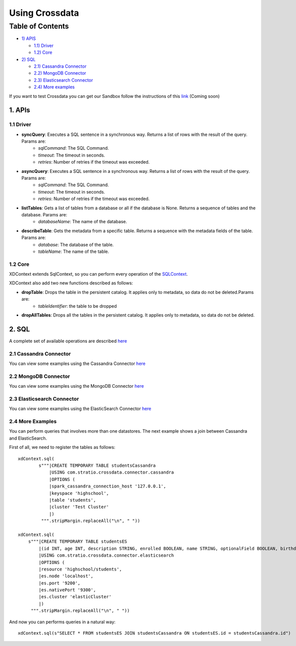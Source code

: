 ===============
Using Crossdata
===============

Table of Contents
*****************

-  `1) APIS <#apis>`__

   -  `1.1) Driver <#driver>`__
   -  `1.2) Core <#core>`__

-  `2) SQL <#sql>`__

   -  `2.1) Cassandra Connector <#cassandra-connector>`__
   -  `2.2) MongoDB Connector <#mongodb-connector>`__
   -  `2.3) Elasticsearch Connector <#elasticsearch-connector>`__
   -  `2.4) More examples <#more-examples>`__



If you want to test Crossdata you can get our Sandbox follow the instructions of this
`link <Sandbox.rst>`__ (Coming soon)


1. APIs
================

1.1 Driver
----------

- **syncQuery**: Executes a SQL sentence in a synchronous way. Returns a list of rows with the result of the query. Params are:
    - *sqlCommand*: The SQL Command.
    - *timeout*: The timeout in seconds.
    - *retries*: Number of retries if the timeout was exceeded.

- **asyncQuery**:  Executes a SQL sentence in a synchronous way. Returns a list of rows with the result of the query. Params are:
    - *sqlCommand*: The SQL Command.
    - *timeout*: The timeout in seconds.
    - *retries*: Number of retries if the timeout was exceeded.

- **listTables**: Gets a list of tables from a database or all if the database is None. Returns a sequence of tables and the database. Params are:
    - *databaseName*: The name of the database.

- **describeTable**: Gets the metadata from a specific table. Returns a sequence with the metadata fields of the table. Params are:
    - *database*: The database of the table.
    - *tableName*: The name of the table.

1.2 Core
----------

XDContext extends SqlContext, so you can perform every operation of the `SQLContext <https://spark.apache.org/docs/1.5.1/api/scala/index.html#org.apache.spark.package>`__.

XDContext also add two new functions described as follows:

- **dropTable**: Drops the table in the persistent catalog. It applies only to metadata, so data do not be deleted.Params are:
    - *tableIdentifier*: the table to be dropped


- **dropAllTables**: Drops all the tables in the persistent catalog. It applies only to metadata, so data do not be deleted.


2. SQL
=========

A complete set of available operations are described `here <6_reference_guide.rst>`__

2.1 Cassandra Connector
------------------------

You can view some examples using the Cassandra Connector `here <connectors/cassandra_connector.rst>`__


2.2 MongoDB Connector
----------------------

You can view some examples using the MongoDB Connector `here <connectors/mongodb_connector.rst>`__

2.3 Elasticsearch Connector
----------------------------

You can view some examples using the ElasticSearch Connector `here <connectors/elasticsearch_connector.rst>`__

2.4 More Examples
-----------------

You can perform queries that involves more than one datastores. The next example shows a join between Cassandra and ElasticSearch.

First of all, we need to register the tables as follows::

    xdContext.sql(
            s"""|CREATE TEMPORARY TABLE studentsCassandra
                |USING com.stratio.crossdata.connector.cassandra
                |OPTIONS (
                |spark_cassandra_connection_host '127.0.0.1',
                |keyspace 'highschool',
                |table 'students',
                |cluster 'Test Cluster'
                |)
             """.stripMargin.replaceAll("\n", " "))

    xdContext.sql(
        s"""|CREATE TEMPORARY TABLE studentsES
            |(id INT, age INT, description STRING, enrolled BOOLEAN, name STRING, optionalField BOOLEAN, birthday DATE)
            |USING com.stratio.crossdata.connector.elasticsearch
            |OPTIONS (
            |resource 'highschool/students',
            |es.node 'localhost',
            |es.port '9200',
            |es.nativePort '9300',
            |es.cluster 'elasticCluster'
            |)
         """.stripMargin.replaceAll("\n", " "))


And now you can performs queries in a natural way::

    xdContext.sql(s"SELECT * FROM studentsES JOIN studentsCassandra ON studentsES.id = studentsCassandra.id")


